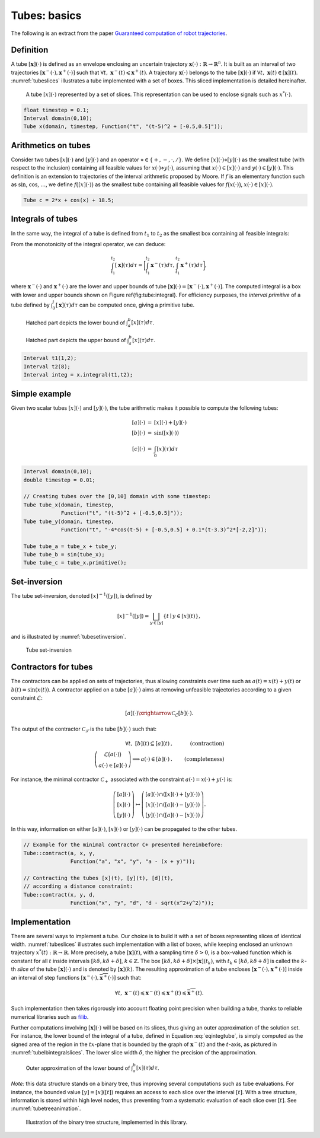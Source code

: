 .. _theory:

Tubes: basics
=============

The following is an extract from the paper `Guaranteed computation of robot trajectories <http://simon-rohou.fr/research/tubint/tubint_paper.pdf>`_.

Definition
----------

A tube :math:`[\mathbf{x}](\cdot)` is defined 
as an envelope enclosing an uncertain trajectory :math:`\mathbf{x}(\cdot):\mathbb{R}\rightarrow\mathbb{R}^{n}`.
It is built as an interval of two trajectories
:math:`[\mathbf{x}^{-}(\cdot),\mathbf{x}^{+}(\cdot)]` such that :math:`\forall t,~\mathbf{x}^{-}(t)\leqslant\mathbf{x}^{+}(t)`.
A trajectory :math:`\mathbf{x}(\cdot)` belongs to the tube :math:`[\mathbf{x}](\cdot)`
if :math:`\forall t,\mathbf{~x}(t)\in[\mathbf{x}](t)`.
:numref:`tubeslices` illustrates a tube implemented with
a set of boxes. This sliced implementation is detailed hereinafter.

.. _tubeslices:
.. figure:: ../img/tube_slices.png

  A tube :math:`[x](\cdot)` represented by a set of slices. This representation
  can be used to enclose signals such as :math:`x^{*}(\cdot)`.


.. code-block:: c++

  float timestep = 0.1;
  Interval domain(0,10);
  Tube x(domain, timestep, Function("t", "(t-5)^2 + [-0.5,0.5]"));


Arithmetics on tubes
--------------------

Consider two tubes :math:`[x](\cdot)` and
:math:`[y](\cdot)` and an operator :math:`\diamond\in\{+,-,\cdot,/\}`. We define
:math:`[x](\cdot)\diamond[y](\cdot)` as the smallest tube (with respect
to the inclusion) containing all feasible values for :math:`x(\cdot)\diamond y(\cdot)`,
assuming that :math:`x(\cdot)\in[x](\cdot)` and :math:`y(\cdot)\in[y](\cdot)`.
This definition is an extension to trajectories of the interval arithmetic
proposed by Moore. If :math:`f` is an elementary function
such as :math:`\sin`, :math:`\cos`, :math:`\dots`, we define :math:`f\bigl([x](\cdot)\bigr)` as
the smallest tube containing all feasible values for :math:`f\bigl(x(\cdot)\bigr)`,
:math:`x(\cdot)\in[x](\cdot)`.

.. code-block:: c++

  Tube c = 2*x + cos(x) + 18.5;

Integrals of tubes
------------------

In the same way, the integral of a tube is defined from :math:`t_{1}` to :math:`t_{2}`
as the smallest box containing all feasible integrals:

.. math::
  :label: eqintegtube

  \displaystyle\int_{t_{1}}^{t_{2}}[\mathbf{x}](\tau)d\tau=\biggl\{\displaystyle\int_{t_{1}}^{t_{2}}\mathbf{x}(\tau)d\tau\mid\mathbf{x}(\cdot)\in[\mathbf{\mathbf{x}}](\cdot)\biggr\}.

From the monotonicity of the integral operator, we can deduce:

.. math::

  \int_{t_{1}}^{t_{2}}[\mathbf{x}](\tau)d\tau=\biggr[\int_{t_{1}}^{t_{2}}\mathbf{x}^{-}(\tau)d\tau,\int_{t_{1}}^{t_{2}}\mathbf{x}^{+}(\tau)d\tau\biggl],

where :math:`\mathbf{x}^{-}(\cdot)` and :math:`\mathbf{x}^{+}(\cdot)` are the
lower and upper bounds of tube :math:`[\mathbf{x}](\cdot)=[\mathbf{x}^{-}(\cdot),\mathbf{x}^{+}(\cdot)]`.
The computed integral is a box with lower and upper bounds shown on Figure \ref{fig:tube:integral}. For efficiency purposes, the *interval
primitive* of a tube defined by :math:`\int_{0}^{t}[\mathbf{x}](\tau)d\tau`
can be computed once, giving a primitive tube.

.. _tubeinteginf:
.. figure:: ../img/tube_integ_inf.png

  Hatched part depicts the lower bound of :math:`\int_{a}^{b}[x](\tau)d\tau`.

.. _tubeintegsup:
.. figure:: ../img/tube_integ_sup.png

  Hatched part depicts the upper bound of :math:`\int_{a}^{b}[x](\tau)d\tau`.

.. code-block:: c++

  Interval t1(1,2);
  Interval t2(8);
  Interval integ = x.integral(t1,t2);

Simple example
--------------

Given two scalar tubes :math:`[x](\cdot)` and :math:`[y](\cdot)`, the tube
arithmetic makes it possible to compute the following tubes:

.. math::

  \begin{array}{rcl}
  [a](\cdot) & = & [x](\cdot)+[y](\cdot)\\{}
  [b](\cdot) & = & \sin\left([x](\cdot)\right)\\{}
  [c](\cdot) & = & \int_{0}[x]\left(\tau\right)d\tau
  \end{array}

.. code-block:: c++

  Interval domain(0,10);
  double timestep = 0.01;

  // Creating tubes over the [0,10] domain with some timestep:
  Tube tube_x(domain, timestep,
              Function("t", "(t-5)^2 + [-0.5,0.5]"));
  Tube tube_y(domain, timestep,
              Function("t", "-4*cos(t-5) + [-0.5,0.5] + 0.1*(t-3.3)^2*[-2,2]"));

  Tube tube_a = tube_x + tube_y;
  Tube tube_b = sin(tube_x);
  Tube tube_c = tube_x.primitive();

Set-inversion
-------------

The tube set-inversion, denoted :math:`[x]^{-1}([y])`, is defined by

.. math::
  
  [x]^{-1}([y])=\bigsqcup_{y\in[y]}\left\{ t\mid y\in[x](t)\right\}, 

and is illustrated by :numref:`tubesetinversion`.

.. _tubesetinversion:
.. figure:: ../img/tube_set_inversion.png
  
  Tube set-inversion

Contractors for tubes
---------------------

The contractors can be applied on sets of trajectories, thus
allowing constraints over time such as :math:`a(t)=x(t)+y(t)` or :math:`b(t)=\sin\left(x(t)\right)`.
A contractor applied on a tube :math:`[a](\cdot)`
aims at removing unfeasible trajectories according to a given constraint
:math:`\mathcal{L}`:

.. math::

  [a](\cdot)\xrightarrow{\mathcal{C}_{\mathcal{L}}}[b](\cdot).


The output of the contractor :math:`\mathcal{C_{\mathcal{L}}}` is the tube
:math:`[b](\cdot)` such that:

.. math::

  \begin{align}
    \forall t,~[b](t)\subseteq[a](t) & , & \textrm{(contraction)}\\
    \left(\begin{array}{c}
    \mathcal{L}\big(a(\cdot)\big)\\
    a(\cdot)\in[a](\cdot)
    \end{array}\right)\Longrightarrow a(\cdot)\in[b](\cdot) & . & \textrm{(completeness)}
  \end{align}

For instance, the minimal contractor :math:`\mathcal{C}_{+}` associated
with the constraint :math:`a(\cdot)=x(\cdot)+y(\cdot)` is:

.. math::

  \left(\begin{array}{c}
  \left[a\right](\cdot)\\
  \left[x\right](\cdot)\\
  \left[y\right](\cdot)
  \end{array}\right)\mapsto\left(\begin{array}{c}
  \left[a\right](\cdot)\cap\left(\left[x\right](\cdot)+\left[y\right](\cdot)\right)\\
  \left[x\right](\cdot)\cap\left(\left[a\right](\cdot)-\left[y\right](\cdot)\right)\\
  \left[y\right](\cdot)\cap\left(\left[a\right](\cdot)-\left[x\right](\cdot)\right)
  \end{array}\right).


In this way, information on either :math:`[a](\cdot)`, :math:`[x](\cdot)` or
:math:`[y](\cdot)` can be propagated to the other tubes. 

.. code-block:: c++

  // Example for the minimal contractor C+ presented hereinbefore:
  Tube::contract(a, x, y,
                 Function("a", "x", "y", "a - (x + y)"));

  // Contracting the tubes [x](t), [y](t), [d](t),
  // according a distance constraint:
  Tube::contract(x, y, d,
                 Function("x", "y", "d", "d - sqrt(x^2+y^2)"));

Implementation
--------------

There are several ways to implement a tube.
Our choice is to build it with a set of boxes representing slices
of identical width. :numref:`tubeslices` illustrates such
implementation with a list of boxes, while keeping enclosed an unknown
trajectory :math:`x^{*}(t):\mathbb{R}\rightarrow\mathbb{R}`.
More precisely, a tube :math:`[\mathbf{x}](t)`, with
a sampling time :math:`\delta>0`, is a box-valued function which is constant
for all :math:`t` inside intervals :math:`[k\delta,k\delta+\delta]`, :math:`k\in\mathbb{Z}`.
The box :math:`[k\delta,k\delta+\delta]\times\left[\mathbf{x}\right]\left(t_{k}\right)`,
with :math:`t_{k}\in[k\delta,k\delta+\delta]` is called the :math:`k`-th
*slice* of the tube :math:`[\mathbf{x}](\cdot)`
and is denoted by :math:`[\mathbf{x}](k)`. The resulting
approximation of a tube encloses :math:`[\mathbf{x}^{-}(\cdot),\mathbf{x}^{+}(\cdot)]`
inside an interval of step functions :math:`[\underline{\mathbf{x}^{-}}(\cdot),\overline{\mathbf{x}^{+}}(\cdot)]`
such that:

.. math::

  \forall t,~\underline{\mathbf{x}^{-}}(t)\leqslant\mathbf{x}^{-}(t)\leqslant\mathbf{x}^{+}(t)\leqslant\overline{\mathbf{x}^{+}}(t).

Such implementation then takes rigorously into account floating point
precision when building a tube, thanks to reliable numerical libraries
such as `filib <http://www2.math.uni-wuppertal.de/~xsc/software/filib.html>`_.

Further computations involving :math:`[\mathbf{x}](\cdot)` will be based
on its slices, thus giving an outer approximation of the solution
set. For instance, the lower bound of the integral of a tube, defined
in Equation :eq:`eqintegtube`, is simply computed as
the signed area of the region in the :math:`tx`-plane that is bounded by
the graph of :math:`\underline{\mathbf{x}^{-}}(t)` and the :math:`t`-axis, as pictured
in :numref:`tubelbintegralslices`. The lower slice width
:math:`\delta`, the higher the precision of the approximation.

.. _tubelbintegralslices:
.. figure:: ../img/tube_lb_integral_slices.png

  Outer approximation of the lower bound of :math:`\int_{a}^{b}[x](\tau)d\tau`.

*Note:* this data structure stands on a binary tree, thus improving several computations such as tube evaluations. For instance, the bounded value :math:`[y]=[x]([t])` requires an access to each slice over the interval :math:`[t]`. With a tree structure, information is stored within high level nodes, thus preventing from a systematic evaluation of each slice over :math:`[t]`. See :numref:`tubetreeanimation`.

.. _tubetreeanimation:
.. figure:: ../img/tube_tree_animation.gif

  Illustration of the binary tree structure, implemented in this library.